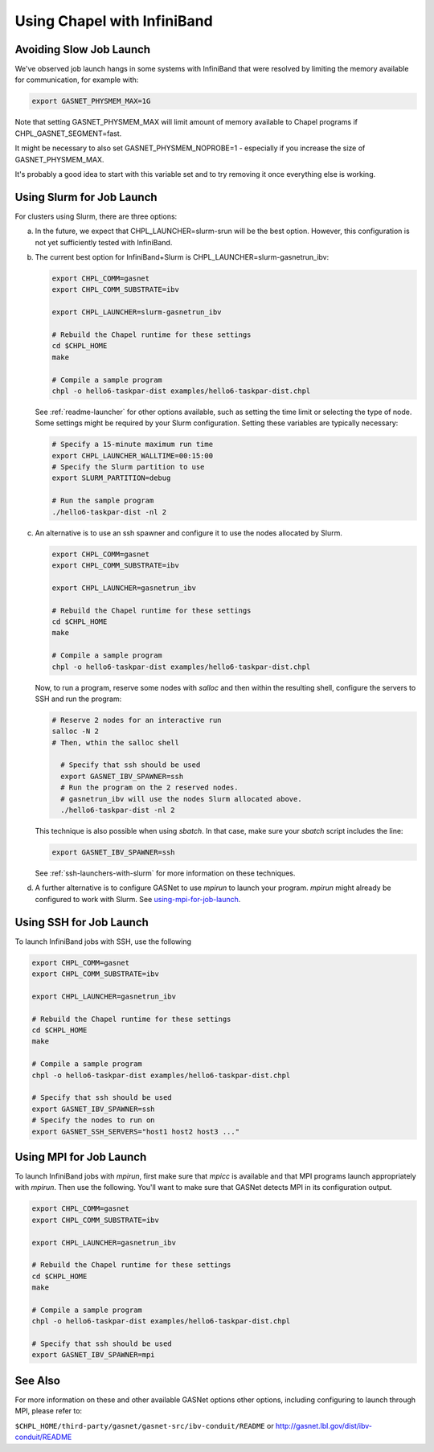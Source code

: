 .. _readme-infiniband:

============================
Using Chapel with InfiniBand
============================

Avoiding Slow Job Launch
++++++++++++++++++++++++

We've observed job launch hangs in some systems with InfiniBand
that were resolved by limiting the memory available for
communication, for example with:

.. code-block:: bash

   export GASNET_PHYSMEM_MAX=1G

Note that setting GASNET_PHYSMEM_MAX will limit amount of memory available
to Chapel programs if CHPL_GASNET_SEGMENT=fast.

It might be necessary to also set GASNET_PHYSMEM_NOPROBE=1 - especially
if you increase the size of GASNET_PHYSMEM_MAX.

It's probably a good idea to start with this variable set
and to try removing it once everything else is working.

Using Slurm for Job Launch
++++++++++++++++++++++++++

For clusters using Slurm, there are three options:

a. In the future, we expect that CHPL_LAUNCHER=slurm-srun will be the best
   option. However, this configuration is not yet sufficiently tested
   with InfiniBand.

#. The current best option for InfiniBand+Slurm is
   CHPL_LAUNCHER=slurm-gasnetrun_ibv:

   .. code-block:: bash

     export CHPL_COMM=gasnet
     export CHPL_COMM_SUBSTRATE=ibv

     export CHPL_LAUNCHER=slurm-gasnetrun_ibv

     # Rebuild the Chapel runtime for these settings
     cd $CHPL_HOME
     make

     # Compile a sample program
     chpl -o hello6-taskpar-dist examples/hello6-taskpar-dist.chpl

   See :ref:`readme-launcher` for other options available, such
   as setting the time limit or selecting the type of node.
   Some settings might be required by your Slurm configuration.
   Setting these variables are typically necessary:

   .. code-block:: bash

      # Specify a 15-minute maximum run time
      export CHPL_LAUNCHER_WALLTIME=00:15:00
      # Specify the Slurm partition to use
      export SLURM_PARTITION=debug

      # Run the sample program
      ./hello6-taskpar-dist -nl 2

#. An alternative is to use an ssh spawner and configure it to use the
   nodes allocated by Slurm.

   .. code-block:: bash

      export CHPL_COMM=gasnet
      export CHPL_COMM_SUBSTRATE=ibv

      export CHPL_LAUNCHER=gasnetrun_ibv
      
      # Rebuild the Chapel runtime for these settings
      cd $CHPL_HOME
      make

      # Compile a sample program
      chpl -o hello6-taskpar-dist examples/hello6-taskpar-dist.chpl

   Now, to run a program, reserve some nodes with `salloc` and then
   within the resulting shell, configure the servers to SSH and run
   the program:

   .. code-block:: bash

      # Reserve 2 nodes for an interactive run
      salloc -N 2
      # Then, wthin the salloc shell

        # Specify that ssh should be used
        export GASNET_IBV_SPAWNER=ssh
        # Run the program on the 2 reserved nodes.
        # gasnetrun_ibv will use the nodes Slurm allocated above.
        ./hello6-taskpar-dist -nl 2

   This technique is also possible when using `sbatch`. In that case,
   make sure your `sbatch` script includes the line:

   .. code-block:: bash

      export GASNET_IBV_SPAWNER=ssh

   See :ref:`ssh-launchers-with-slurm` for more information on these
   techniques.

#. A further alternative is to configure GASNet to use *mpirun* to launch your
   program. *mpirun* might already be configured to work with Slurm. See
   using-mpi-for-job-launch_.

Using SSH for Job Launch
++++++++++++++++++++++++

To launch InfiniBand jobs with SSH, use the following

.. code-block:: bash

   export CHPL_COMM=gasnet
   export CHPL_COMM_SUBSTRATE=ibv

   export CHPL_LAUNCHER=gasnetrun_ibv
  
   # Rebuild the Chapel runtime for these settings
   cd $CHPL_HOME
   make

   # Compile a sample program
   chpl -o hello6-taskpar-dist examples/hello6-taskpar-dist.chpl

   # Specify that ssh should be used
   export GASNET_IBV_SPAWNER=ssh
   # Specify the nodes to run on
   export GASNET_SSH_SERVERS="host1 host2 host3 ..."

.. _using-mpi-for-job-launch:

Using MPI for Job Launch
++++++++++++++++++++++++

To launch InfiniBand jobs with *mpirun*, first make sure that *mpicc* is
available and that MPI programs launch appropriately with *mpirun*. Then use
the following. You'll want to make sure that GASNet detects MPI in its
configuration output.

.. code-block:: bash

   export CHPL_COMM=gasnet
   export CHPL_COMM_SUBSTRATE=ibv

   export CHPL_LAUNCHER=gasnetrun_ibv
  
   # Rebuild the Chapel runtime for these settings
   cd $CHPL_HOME
   make

   # Compile a sample program
   chpl -o hello6-taskpar-dist examples/hello6-taskpar-dist.chpl

   # Specify that ssh should be used
   export GASNET_IBV_SPAWNER=mpi



See Also
++++++++

For more information on these and other available GASNet options
other options, including configuring to launch through MPI,
please refer to:

``$CHPL_HOME/third-party/gasnet/gasnet-src/ibv-conduit/README``
or
http://gasnet.lbl.gov/dist/ibv-conduit/README

